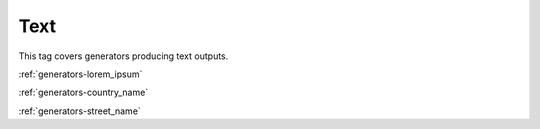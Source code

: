 .. _tags-text:

Text
********************************

This tag covers generators producing text outputs.

:ref:`generators-lorem_ipsum`

:ref:`generators-country_name`

:ref:`generators-street_name`
